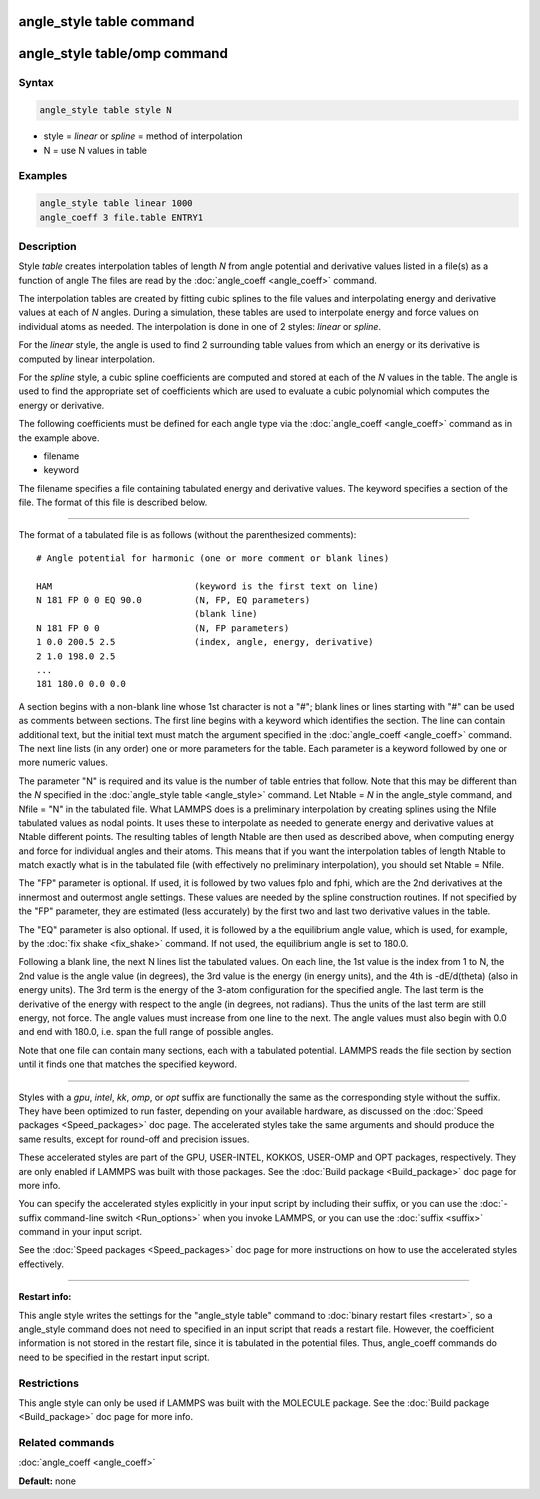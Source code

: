 .. index:: angle_style table

angle_style table command
=========================

angle_style table/omp command
=============================

Syntax
""""""

.. code-block:: LAMMPS

   angle_style table style N

* style = *linear* or *spline* = method of interpolation
* N = use N values in table

Examples
""""""""

.. code-block:: LAMMPS

   angle_style table linear 1000
   angle_coeff 3 file.table ENTRY1

Description
"""""""""""

Style *table* creates interpolation tables of length *N* from angle
potential and derivative values listed in a file(s) as a function of
angle The files are read by the :doc:`angle_coeff <angle_coeff>`
command.

The interpolation tables are created by fitting cubic splines to the
file values and interpolating energy and derivative values at each of
*N* angles.  During a simulation, these tables are used to interpolate
energy and force values on individual atoms as needed.  The
interpolation is done in one of 2 styles: *linear* or *spline*\ .

For the *linear* style, the angle is used to find 2 surrounding table
values from which an energy or its derivative is computed by linear
interpolation.

For the *spline* style, a cubic spline coefficients are computed and
stored at each of the *N* values in the table.  The angle is used to
find the appropriate set of coefficients which are used to evaluate a
cubic polynomial which computes the energy or derivative.

The following coefficients must be defined for each angle type via the
:doc:`angle_coeff <angle_coeff>` command as in the example above.

* filename
* keyword

The filename specifies a file containing tabulated energy and
derivative values.  The keyword specifies a section of the file.  The
format of this file is described below.

----------

The format of a tabulated file is as follows (without the
parenthesized comments):

.. parsed-literal::

   # Angle potential for harmonic (one or more comment or blank lines)

   HAM                           (keyword is the first text on line)
   N 181 FP 0 0 EQ 90.0          (N, FP, EQ parameters)
                                 (blank line)
   N 181 FP 0 0                  (N, FP parameters)
   1 0.0 200.5 2.5               (index, angle, energy, derivative)
   2 1.0 198.0 2.5
   ...
   181 180.0 0.0 0.0

A section begins with a non-blank line whose 1st character is not a
"#"; blank lines or lines starting with "#" can be used as comments
between sections.  The first line begins with a keyword which
identifies the section.  The line can contain additional text, but the
initial text must match the argument specified in the
:doc:`angle_coeff <angle_coeff>` command.  The next line lists (in any
order) one or more parameters for the table.  Each parameter is a
keyword followed by one or more numeric values.

The parameter "N" is required and its value is the number of table
entries that follow.  Note that this may be different than the *N*
specified in the :doc:`angle_style table <angle_style>` command.  Let
Ntable = *N* in the angle\_style command, and Nfile = "N" in the
tabulated file.  What LAMMPS does is a preliminary interpolation by
creating splines using the Nfile tabulated values as nodal points.  It
uses these to interpolate as needed to generate energy and derivative
values at Ntable different points.  The resulting tables of length
Ntable are then used as described above, when computing energy and
force for individual angles and their atoms.  This means that if you
want the interpolation tables of length Ntable to match exactly what
is in the tabulated file (with effectively no preliminary
interpolation), you should set Ntable = Nfile.

The "FP" parameter is optional.  If used, it is followed by two values
fplo and fphi, which are the 2nd derivatives at the innermost and
outermost angle settings.  These values are needed by the spline
construction routines.  If not specified by the "FP" parameter, they
are estimated (less accurately) by the first two and last two
derivative values in the table.

The "EQ" parameter is also optional.  If used, it is followed by a the
equilibrium angle value, which is used, for example, by the :doc:`fix shake <fix_shake>` command.  If not used, the equilibrium angle is
set to 180.0.

Following a blank line, the next N lines list the tabulated values.
On each line, the 1st value is the index from 1 to N, the 2nd value is
the angle value (in degrees), the 3rd value is the energy (in energy
units), and the 4th is -dE/d(theta) (also in energy units).  The 3rd
term is the energy of the 3-atom configuration for the specified
angle.  The last term is the derivative of the energy with respect to
the angle (in degrees, not radians).  Thus the units of the last term
are still energy, not force.  The angle values must increase from one
line to the next.  The angle values must also begin with 0.0 and end
with 180.0, i.e. span the full range of possible angles.

Note that one file can contain many sections, each with a tabulated
potential.  LAMMPS reads the file section by section until it finds
one that matches the specified keyword.

----------

Styles with a *gpu*\ , *intel*\ , *kk*\ , *omp*\ , or *opt* suffix are
functionally the same as the corresponding style without the suffix.
They have been optimized to run faster, depending on your available
hardware, as discussed on the :doc:`Speed packages <Speed_packages>` doc
page.  The accelerated styles take the same arguments and should
produce the same results, except for round-off and precision issues.

These accelerated styles are part of the GPU, USER-INTEL, KOKKOS,
USER-OMP and OPT packages, respectively.  They are only enabled if
LAMMPS was built with those packages.  See the :doc:`Build package <Build_package>` doc page for more info.

You can specify the accelerated styles explicitly in your input script
by including their suffix, or you can use the :doc:`-suffix command-line switch <Run_options>` when you invoke LAMMPS, or you can use the
:doc:`suffix <suffix>` command in your input script.

See the :doc:`Speed packages <Speed_packages>` doc page for more
instructions on how to use the accelerated styles effectively.

----------

**Restart info:**

This angle style writes the settings for the "angle\_style table"
command to :doc:`binary restart files <restart>`, so a angle\_style
command does not need to specified in an input script that reads a
restart file.  However, the coefficient information is not stored in
the restart file, since it is tabulated in the potential files.  Thus,
angle\_coeff commands do need to be specified in the restart input
script.

Restrictions
""""""""""""

This angle style can only be used if LAMMPS was built with the
MOLECULE package.  See the :doc:`Build package <Build_package>` doc page
for more info.

Related commands
""""""""""""""""

:doc:`angle_coeff <angle_coeff>`

**Default:** none
